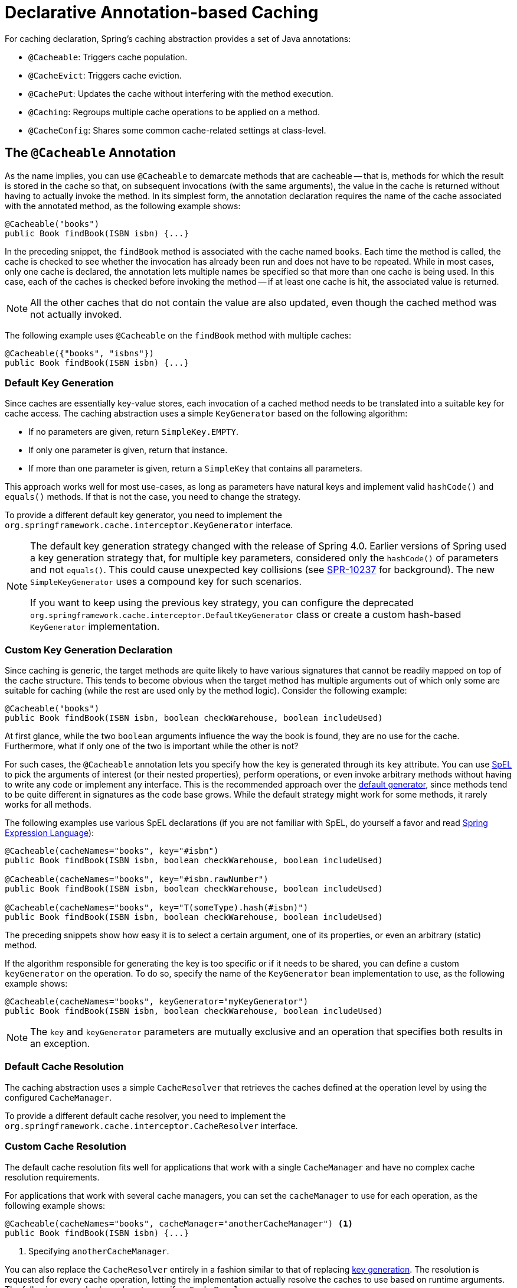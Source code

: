 [[cache-annotations]]
= Declarative Annotation-based Caching

For caching declaration, Spring's caching abstraction provides a set of Java annotations:

* `@Cacheable`: Triggers cache population.
* `@CacheEvict`: Triggers cache eviction.
* `@CachePut`: Updates the cache without interfering with the method execution.
* `@Caching`: Regroups multiple cache operations to be applied on a method.
* `@CacheConfig`: Shares some common cache-related settings at class-level.


[[cache-annotations-cacheable]]
== The `@Cacheable` Annotation

As the name implies, you can use `@Cacheable` to demarcate methods that are cacheable --
that is, methods for which the result is stored in the cache so that, on subsequent
invocations (with the same arguments), the value in the cache is returned without
having to actually invoke the method. In its simplest form, the annotation declaration
requires the name of the cache associated with the annotated method, as the following
example shows:

[source,java,indent=0,subs="verbatim,quotes"]
----
	@Cacheable("books")
	public Book findBook(ISBN isbn) {...}
----

In the preceding snippet, the `findBook` method is associated with the cache named `books`.
Each time the method is called, the cache is checked to see whether the invocation has
already been run and does not have to be repeated. While in most cases, only one
cache is declared, the annotation lets multiple names be specified so that more than one
cache is being used. In this case, each of the caches is checked before invoking the
method -- if at least one cache is hit, the associated value is returned.

NOTE: All the other caches that do not contain the value are also updated, even though
the cached method was not actually invoked.

The following example uses `@Cacheable` on the `findBook` method with multiple caches:

[source,java,indent=0,subs="verbatim,quotes"]
----
	@Cacheable({"books", "isbns"})
	public Book findBook(ISBN isbn) {...}
----

[[cache-annotations-cacheable-default-key]]
=== Default Key Generation

Since caches are essentially key-value stores, each invocation of a cached method
needs to be translated into a suitable key for cache access. The caching abstraction
uses a simple `KeyGenerator` based on the following algorithm:

* If no parameters are given, return `SimpleKey.EMPTY`.
* If only one parameter is given, return that instance.
* If more than one parameter is given, return a `SimpleKey` that contains all parameters.

This approach works well for most use-cases, as long as parameters have natural keys
and implement valid `hashCode()` and `equals()` methods. If that is not the case,
you need to change the strategy.

To provide a different default key generator, you need to implement the
`org.springframework.cache.interceptor.KeyGenerator` interface.

[NOTE]
====
The default key generation strategy changed with the release of Spring 4.0. Earlier
versions of Spring used a key generation strategy that, for multiple key parameters,
considered only the `hashCode()` of parameters and not `equals()`. This could cause
unexpected key collisions (see https://jira.spring.io/browse/SPR-10237[SPR-10237]
for background). The new `SimpleKeyGenerator` uses a compound key for such scenarios.

If you want to keep using the previous key strategy, you can configure the deprecated
`org.springframework.cache.interceptor.DefaultKeyGenerator` class or create a custom
hash-based `KeyGenerator` implementation.
====

[[cache-annotations-cacheable-key]]
=== Custom Key Generation Declaration

Since caching is generic, the target methods are quite likely to have various signatures
that cannot be readily mapped on top of the cache structure. This tends to become obvious
when the target method has multiple arguments out of which only some are suitable for
caching (while the rest are used only by the method logic). Consider the following example:

[source,java,indent=0,subs="verbatim,quotes"]
----
	@Cacheable("books")
	public Book findBook(ISBN isbn, boolean checkWarehouse, boolean includeUsed)
----

At first glance, while the two `boolean` arguments influence the way the book is found,
they are no use for the cache. Furthermore, what if only one of the two is important
while the other is not?

For such cases, the `@Cacheable` annotation lets you specify how the key is generated
through its `key` attribute. You can use xref:core/expressions.adoc[SpEL] to pick the
arguments of interest (or their nested properties), perform operations, or even
invoke arbitrary methods without having to write any code or implement any interface.
This is the recommended approach over the
xref:integration/cache/annotations.adoc#cache-annotations-cacheable-default-key[default generator],
since methods tend to be quite different in signatures as the code base grows. While the
default strategy might work for some methods, it rarely works for all methods.

The following examples use various SpEL declarations (if you are not familiar with SpEL,
do yourself a favor and read xref:core/expressions.adoc[Spring Expression Language]):

[source,java,indent=0,subs="verbatim,quotes"]
----
	@Cacheable(cacheNames="books", key="#isbn")
	public Book findBook(ISBN isbn, boolean checkWarehouse, boolean includeUsed)

	@Cacheable(cacheNames="books", key="#isbn.rawNumber")
	public Book findBook(ISBN isbn, boolean checkWarehouse, boolean includeUsed)

	@Cacheable(cacheNames="books", key="T(someType).hash(#isbn)")
	public Book findBook(ISBN isbn, boolean checkWarehouse, boolean includeUsed)
----

The preceding snippets show how easy it is to select a certain argument, one of its
properties, or even an arbitrary (static) method.

If the algorithm responsible for generating the key is too specific or if it needs
to be shared, you can define a custom `keyGenerator` on the operation. To do so,
specify the name of the `KeyGenerator` bean implementation to use, as the following
example shows:

[source,java,indent=0,subs="verbatim,quotes"]
----
	@Cacheable(cacheNames="books", keyGenerator="myKeyGenerator")
	public Book findBook(ISBN isbn, boolean checkWarehouse, boolean includeUsed)
----

NOTE: The `key` and `keyGenerator` parameters are mutually exclusive and an operation
that specifies both results in an exception.

[[cache-annotations-cacheable-default-cache-resolver]]
=== Default Cache Resolution

The caching abstraction uses a simple `CacheResolver` that retrieves the caches
defined at the operation level by using the configured `CacheManager`.

To provide a different default cache resolver, you need to implement the
`org.springframework.cache.interceptor.CacheResolver` interface.

[[cache-annotations-cacheable-cache-resolver]]
=== Custom Cache Resolution

The default cache resolution fits well for applications that work with a
single `CacheManager` and have no complex cache resolution requirements.

For applications that work with several cache managers, you can set the
`cacheManager` to use for each operation, as the following example shows:

[source,java,indent=0,subs="verbatim,quotes"]
----
	@Cacheable(cacheNames="books", cacheManager="anotherCacheManager") <1>
	public Book findBook(ISBN isbn) {...}
----
<1> Specifying `anotherCacheManager`.

You can also replace the `CacheResolver` entirely in a fashion similar to that of
replacing xref:integration/cache/annotations.adoc#cache-annotations-cacheable-key[key generation].
The resolution is requested for every cache operation, letting the implementation
actually resolve the caches to use based on runtime arguments. The following example
shows how to specify a `CacheResolver`:

[source,java,indent=0,subs="verbatim,quotes"]
----
	@Cacheable(cacheResolver="runtimeCacheResolver") <1>
	public Book findBook(ISBN isbn) {...}
----
<1> Specifying the `CacheResolver`.

[NOTE]
====
Since Spring 4.1, the `value` attribute of the cache annotations are no longer
mandatory, since this particular information can be provided by the `CacheResolver`
regardless of the content of the annotation.

Similarly to `key` and `keyGenerator`, the `cacheManager` and `cacheResolver`
parameters are mutually exclusive, and an operation specifying both
results in an exception, as a custom `CacheManager` is ignored by the
`CacheResolver` implementation. This is probably not what you expect.
====

[[cache-annotations-cacheable-synchronized]]
=== Synchronized Caching

In a multi-threaded environment, certain operations might be concurrently invoked for
the same argument (typically on startup). By default, the cache abstraction does not
lock anything, and the same value may be computed several times, defeating the purpose
of caching.

For those particular cases, you can use the `sync` attribute to instruct the underlying
cache provider to lock the cache entry while the value is being computed. As a result,
only one thread is busy computing the value, while the others are blocked until the entry
is updated in the cache. The following example shows how to use the `sync` attribute:

[source,java,indent=0,subs="verbatim,quotes"]
----
	@Cacheable(cacheNames="foos", sync=true) <1>
	public Foo executeExpensiveOperation(String id) {...}
----
<1> Using the `sync` attribute.

NOTE: This is an optional feature, and your favorite cache library may not support it.
All `CacheManager` implementations provided by the core framework support it. See the
documentation of your cache provider for more details.

[[cache-annotations-cacheable-reactive]]
=== Caching with CompletableFuture and Reactive Return Types

As of 6.1, cache annotations take `CompletableFuture` and reactive return types
into account, automatically adapting the cache interaction accordingly.

For a method returning a `CompletableFuture`, the object produced by that future
will be cached whenever it is complete, and the cache lookup for a cache hit will
be retrieved via a `CompletableFuture`:

[source,java,indent=0,subs="verbatim,quotes"]
----
	@Cacheable("books")
	public CompletableFuture<Book> findBook(ISBN isbn) {...}
----

For a method returning a Reactor `Mono`, the object emitted by that Reactive Streams
publisher will be cached whenever it is available, and the cache lookup for a cache
hit will be retrieved as a `Mono` (backed by a `CompletableFuture`):

[source,java,indent=0,subs="verbatim,quotes"]
----
	@Cacheable("books")
	public Mono<Book> findBook(ISBN isbn) {...}
----

For a method returning a Reactor `Flux`, the objects emitted by that Reactive Streams
publisher will be collected into a `List` and cached whenever that list is complete,
and the cache lookup for a cache hit will be retrieved as a `Flux` (backed by a
`CompletableFuture` for the cached `List` value):

[source,java,indent=0,subs="verbatim,quotes"]
----
	@Cacheable("books")
	public Flux<Book> findBooks(String author) {...}
----

Such `CompletableFuture` and reactive adaptation also works for synchronized caching,
computing the value only once in case of a concurrent cache miss:

[source,java,indent=0,subs="verbatim,quotes"]
----
	@Cacheable(cacheNames="foos", sync=true) <1>
	public CompletableFuture<Foo> executeExpensiveOperation(String id) {...}
----
<1> Using the `sync` attribute.

NOTE: In order for such an arrangement to work at runtime, the configured cache
needs to be capable of `CompletableFuture`-based retrieval. The Spring-provided
`ConcurrentMapCacheManager` automatically adapts to that retrieval style, and
`CaffeineCacheManager` natively supports it when its asynchronous cache mode is
enabled: set `setAsyncCacheMode(true)` on your `CaffeineCacheManager` instance.

[source,java,indent=0,subs="verbatim,quotes"]
----
	@Bean
	CacheManager cacheManager() {
		CaffeineCacheManager cacheManager = new CaffeineCacheManager();
		cacheManager.setCacheSpecification(...);
		cacheManager.setAsyncCacheMode(true);
		return cacheManager;
	}
----

Last but not least, be aware that annotation-driven caching is not appropriate
for sophisticated reactive interactions involving composition and back pressure.
If you choose to declare `@Cacheable` on specific reactive methods, consider the
impact of the rather coarse-granular cache interaction which simply stores the
emitted object for a `Mono` or even a pre-collected list of objects for a `Flux`.

[[cache-annotations-cacheable-condition]]
=== Conditional Caching

Sometimes, a method might not be suitable for caching all the time (for example, it might
depend on the given arguments). The cache annotations support such use cases through the
`condition` parameter, which takes a `SpEL` expression that is evaluated to either `true`
or `false`. If `true`, the method is cached. If not, it behaves as if the method is not
cached (that is, the method is invoked every time no matter what values are in the cache
or what arguments are used). For example, the following method is cached only if the
argument `name` has a length shorter than 32:

[source,java,indent=0,subs="verbatim,quotes"]
----
	@Cacheable(cacheNames="book", condition="#name.length() < 32") <1>
	public Book findBook(String name)
----
<1> Setting a condition on `@Cacheable`.

In addition to the `condition` parameter, you can use the `unless` parameter to veto the
adding of a value to the cache. Unlike `condition`, `unless` expressions are evaluated
after the method has been invoked. To expand on the previous example, perhaps we only
want to cache paperback books, as the following example does:

[source,java,indent=0,subs="verbatim,quotes"]
----
	@Cacheable(cacheNames="book", condition="#name.length() < 32", unless="#result.hardback") <1>
	public Book findBook(String name)
----
<1> Using the `unless` attribute to block hardbacks.

The cache abstraction supports `java.util.Optional` return types. If an `Optional` value
is _present_, it will be stored in the associated cache. If an `Optional` value is not
present, `null` will be stored in the associated cache. `#result` always refers to the
business entity and never a supported wrapper, so the previous example can be rewritten
as follows:

[source,java,indent=0,subs="verbatim,quotes"]
----
	@Cacheable(cacheNames="book", condition="#name.length() < 32", unless="#result?.hardback")
	public Optional<Book> findBook(String name)
----

Note that `#result` still refers to `Book` and not `Optional<Book>`. Since it might be
`null`, we use SpEL's xref:core/expressions/language-ref/operator-safe-navigation.adoc[safe navigation operator].

[[cache-spel-context]]
=== Available Caching SpEL Evaluation Context

Each `SpEL` expression evaluates against a dedicated xref:core/expressions/language-ref.adoc[`context`].
In addition to the built-in parameters, the framework provides dedicated caching-related
metadata, such as the argument names. The following table describes the items made
available to the context so that you can use them for key and conditional computations:

[[cache-spel-context-tbl]]
.Cache SpEL available metadata
|===
| Name| Location| Description| Example

| `methodName`
| Root object
| The name of the method being invoked
| `#root.methodName`

| `method`
| Root object
| The method being invoked
| `#root.method.name`

| `target`
| Root object
| The target object being invoked
| `#root.target`

| `targetClass`
| Root object
| The class of the target being invoked
| `#root.targetClass`

| `args`
| Root object
| The arguments (as array) used for invoking the target
| `#root.args[0]`

| `caches`
| Root object
| Collection of caches against which the current method is run
| `#root.caches[0].name`

| Argument name
| Evaluation context
| Name of any of the method arguments. If the names are not available
  (perhaps due to having no debug information), the argument names are also available under the `#a<#arg>`
  where `#arg` stands for the argument index (starting from `0`).
| `#iban` or `#a0` (you can also use `#p0` or `#p<#arg>` notation as an alias).

| `result`
| Evaluation context
| The result of the method call (the value to be cached). Only available in `unless`
  expressions, `cache put` expressions (to compute the `key`), or `cache evict`
  expressions (when `beforeInvocation` is `false`). For supported wrappers (such as
  `Optional`), `#result` refers to the actual object, not the wrapper.
| `#result`
|===


[[cache-annotations-put]]
== The `@CachePut` Annotation

When the cache needs to be updated without interfering with the method execution,
you can use the `@CachePut` annotation. That is, the method is always invoked and its
result is placed into the cache (according to the `@CachePut` options). It supports
the same options as `@Cacheable` and should be used for cache population rather than
method flow optimization. The following example uses the `@CachePut` annotation:

[source,java,indent=0,subs="verbatim,quotes"]
----
	@CachePut(cacheNames="book", key="#isbn")
	public Book updateBook(ISBN isbn, BookDescriptor descriptor)
----

IMPORTANT: Using `@CachePut` and `@Cacheable` annotations on the same method is generally
strongly discouraged because they have different behaviors. While the latter causes the
method invocation to be skipped by using the cache, the former forces the invocation in
order to run a cache update. This leads to unexpected behavior and, with the exception
of specific corner-cases (such as annotations having conditions that exclude them from each
other), such declarations should be avoided. Note also that such conditions should not rely
on the result object (that is, the `#result` variable), as these are validated up-front to
confirm the exclusion.

As of 6.1, `@CachePut` takes `CompletableFuture` and reactive return types into account,
performing the put operation whenever the produced object is available.


[[cache-annotations-evict]]
== The `@CacheEvict` Annotation

The cache abstraction allows not just population of a cache store but also eviction.
This process is useful for removing stale or unused data from the cache. As opposed to
`@Cacheable`, `@CacheEvict` demarcates methods that perform cache
eviction (that is, methods that act as triggers for removing data from the cache).
Similarly to its sibling, `@CacheEvict` requires specifying one or more caches
that are affected by the action, allows a custom cache and key resolution or a
condition to be specified, and features an extra parameter
(`allEntries`) that indicates whether a cache-wide eviction needs to be performed
rather than just an entry eviction (based on the key). The following example evicts
all entries from the `books` cache:

[source,java,indent=0,subs="verbatim,quotes"]
----
	@CacheEvict(cacheNames="books", allEntries=true) <1>
	public void loadBooks(InputStream batch)
----
<1> Using the `allEntries` attribute to evict all entries from the cache.

This option comes in handy when an entire cache region needs to be cleared out.
Rather than evicting each entry (which would take a long time, since it is inefficient),
all the entries are removed in one operation, as the preceding example shows.
Note that the framework ignores any key specified in this scenario as it does not apply
(the entire cache is evicted, not only one entry).

You can also indicate whether the eviction should occur after (the default) or before
the method is invoked by using the `beforeInvocation` attribute. The former provides the
same semantics as the rest of the annotations: Once the method completes successfully,
an action (in this case, eviction) on the cache is run. If the method does not
run (as it might be cached) or an exception is thrown, the eviction does not occur.
The latter (`beforeInvocation=true`) causes the eviction to always occur before the
method is invoked. This is useful in cases where the eviction does not need to be tied
to the method outcome.

Note that `void` methods can be used with `@CacheEvict` - as the methods act as a
trigger, the return values are ignored (as they do not interact with the cache). This is
not the case with `@Cacheable` which adds data to the cache or updates data in the cache
and, thus, requires a result.

As of 6.1, `@CacheEvict` takes `CompletableFuture` and reactive return types into account,
performing an after-invocation evict operation whenever processing has completed.


[[cache-annotations-caching]]
== The `@Caching` Annotation

Sometimes, multiple annotations of the same type (such as `@CacheEvict` or
`@CachePut`) need to be specified -- for example, because the condition or the key
expression is different between different caches. `@Caching` lets multiple nested
`@Cacheable`, `@CachePut`, and `@CacheEvict` annotations be used on the same method.
The following example uses two `@CacheEvict` annotations:

[source,java,indent=0,subs="verbatim,quotes"]
----
	@Caching(evict = { @CacheEvict("primary"), @CacheEvict(cacheNames="secondary", key="#p0") })
	public Book importBooks(String deposit, Date date)
----


[[cache-annotations-config]]
== The `@CacheConfig` Annotation

So far, we have seen that caching operations offer many customization options and that
you can set these options for each operation. However, some of the customization options
can be tedious to configure if they apply to all operations of the class. For
instance, specifying the name of the cache to use for every cache operation of the
class can be replaced by a single class-level definition. This is where `@CacheConfig`
comes into play. The following examples uses `@CacheConfig` to set the name of the cache:

[source,java,indent=0,subs="verbatim,quotes"]
----
	@CacheConfig("books") <1>
	public class BookRepositoryImpl implements BookRepository {

		@Cacheable
		public Book findBook(ISBN isbn) {...}
	}
----
<1> Using `@CacheConfig` to set the name of the cache.

`@CacheConfig` is a class-level annotation that allows sharing the cache names,
the custom `KeyGenerator`, the custom `CacheManager`, and the custom `CacheResolver`.
Placing this annotation on the class does not turn on any caching operation.

An operation-level customization always overrides a customization set on `@CacheConfig`.
Therefore, this gives three levels of customizations for each cache operation:

* Globally configured, e.g. through `CachingConfigurer`: see next section.
* At the class level, using `@CacheConfig`.
* At the operation level.

NOTE: Provider-specific settings are typically available on the `CacheManager` bean,
e.g. on `CaffeineCacheManager`. These are effectively also global.


[[cache-annotation-enable]]
== Enabling Caching Annotations

It is important to note that even though declaring the cache annotations does not
automatically trigger their actions - like many things in Spring, the feature has to be
declaratively enabled (which means if you ever suspect caching is to blame, you can
disable it by removing only one configuration line rather than all the annotations in
your code).

To enable caching annotations add the annotation `@EnableCaching` to one of your
`@Configuration` classes:

[source,java,indent=0,subs="verbatim,quotes"]
----
	@Configuration
	@EnableCaching
	public class AppConfig {

		@Bean
		CacheManager cacheManager() {
			CaffeineCacheManager cacheManager = new CaffeineCacheManager();
			cacheManager.setCacheSpecification(...);
			return cacheManager;
		}
	}
----

Alternatively, for XML configuration you can use the `cache:annotation-driven` element:

[source,xml,indent=0,subs="verbatim,quotes"]
----
	<beans xmlns="http://www.springframework.org/schema/beans"
		xmlns:xsi="http://www.w3.org/2001/XMLSchema-instance"
		xmlns:cache="http://www.springframework.org/schema/cache"
		xsi:schemaLocation="
			http://www.springframework.org/schema/beans https://www.springframework.org/schema/beans/spring-beans.xsd
			http://www.springframework.org/schema/cache https://www.springframework.org/schema/cache/spring-cache.xsd">

		<cache:annotation-driven/>

		<bean id="cacheManager" class="org.springframework.cache.caffeine.CaffeineCacheManager">
			<property name="cacheSpecification" value="..."/>
		</bean>
	</beans>
----

Both the `cache:annotation-driven` element and the `@EnableCaching` annotation let you
specify various options that influence the way the caching behavior is added to the
application through AOP. The configuration is intentionally similar with that of
xref:data-access/transaction/declarative/annotations.adoc#tx-annotation-driven-settings[`@Transactional`].

NOTE: The default advice mode for processing caching annotations is `proxy`, which allows
for interception of calls through the proxy only. Local calls within the same class
cannot get intercepted that way. For a more advanced mode of interception, consider
switching to `aspectj` mode in combination with compile-time or load-time weaving.

NOTE: For more detail about advanced customizations (using Java configuration) that are
required to implement `CachingConfigurer`, see the
{spring-framework-api}/cache/annotation/CachingConfigurer.html[javadoc].

[[cache-annotation-driven-settings]]
.Cache annotation settings
[cols="1,1,1,3"]
|===
| XML Attribute | Annotation Attribute | Default | Description

| `cache-manager`
| N/A (see the {spring-framework-api}/cache/annotation/CachingConfigurer.html[`CachingConfigurer`] javadoc)
| `cacheManager`
| The name of the cache manager to use. A default `CacheResolver` is initialized behind
  the scenes with this cache manager (or `cacheManager` if not set). For more
  fine-grained management of the cache resolution, consider setting the 'cache-resolver'
  attribute.

| `cache-resolver`
| N/A (see the {spring-framework-api}/cache/annotation/CachingConfigurer.html[`CachingConfigurer`] javadoc)
| A `SimpleCacheResolver` using the configured `cacheManager`.
| The bean name of the CacheResolver that is to be used to resolve the backing caches.
  This attribute is not required and needs to be specified only as an alternative to
  the 'cache-manager' attribute.

| `key-generator`
| N/A (see the {spring-framework-api}/cache/annotation/CachingConfigurer.html[`CachingConfigurer`] javadoc)
| `SimpleKeyGenerator`
| Name of the custom key generator to use.

| `error-handler`
| N/A (see the {spring-framework-api}/cache/annotation/CachingConfigurer.html[`CachingConfigurer`] javadoc)
| `SimpleCacheErrorHandler`
| The name of the custom cache error handler to use. By default, any exception thrown during
  a cache related operation is thrown back at the client.

| `mode`
| `mode`
| `proxy`
| The default mode (`proxy`) processes annotated beans to be proxied by using Spring's AOP
  framework (following proxy semantics, as discussed earlier, applying to method calls
  coming in through the proxy only). The alternative mode (`aspectj`) instead weaves the
  affected classes with Spring's AspectJ caching aspect, modifying the target class byte
  code to apply to any kind of method call. AspectJ weaving requires `spring-aspects.jar`
  in the classpath as well as load-time weaving (or compile-time weaving) enabled. (See
  xref:core/aop/using-aspectj.adoc#aop-aj-ltw-spring[Spring configuration] for details on how to set up
  load-time weaving.)

| `proxy-target-class`
| `proxyTargetClass`
| `false`
| Applies to proxy mode only. Controls what type of caching proxies are created for
  classes annotated with the `@Cacheable` or `@CacheEvict` annotations. If the
  `proxy-target-class` attribute is set to `true`, class-based proxies are created.
  If `proxy-target-class` is `false` or if the attribute is omitted, standard JDK
  interface-based proxies are created. (See xref:core/aop/proxying.adoc[Proxying Mechanisms]
  for a detailed examination of the different proxy types.)

| `order`
| `order`
| Ordered.LOWEST_PRECEDENCE
| Defines the order of the cache advice that is applied to beans annotated with
  `@Cacheable` or `@CacheEvict`. (For more information about the rules related to
  ordering AOP advice, see xref:core/aop/ataspectj/advice.adoc#aop-ataspectj-advice-ordering[Advice Ordering].)
  No specified ordering means that the AOP subsystem determines the order of the advice.
|===

NOTE: `<cache:annotation-driven/>` looks for `@Cacheable/@CachePut/@CacheEvict/@Caching`
only on beans in the same application context in which it is defined. This means that,
if you put `<cache:annotation-driven/>` in a `WebApplicationContext` for a
`DispatcherServlet`, it checks for beans only in your controllers, not your services.
See xref:web/webmvc/mvc-servlet.adoc[the MVC section] for more information.

.Method visibility and cache annotations
****
When you use proxies, you should apply the cache annotations only to methods with
public visibility. If you do annotate protected, private, or package-visible methods
with these annotations, no error is raised, but the annotated method does not exhibit
the configured caching settings. Consider using AspectJ (see the rest of this section)
if you need to annotate non-public methods, as it changes the bytecode itself.
****

TIP: Spring recommends that you only annotate concrete classes (and methods of concrete
classes) with the `@Cache{asterisk}` annotations, as opposed to annotating interfaces.
You certainly can place an `@Cache{asterisk}` annotation on an interface (or an interface
method), but this works only if you use the proxy mode (`mode="proxy"`). If you use the
weaving-based aspect (`mode="aspectj"`), the caching settings are not recognized on
interface-level declarations by the weaving infrastructure.

NOTE: In proxy mode (the default), only external method calls coming in through the
proxy are intercepted. This means that self-invocation (in effect, a method within the
target object that calls another method of the target object) does not lead to actual
caching at runtime even if the invoked method is marked with `@Cacheable`. Consider
using the `aspectj` mode in this case. Also, the proxy must be fully initialized to
provide the expected behavior, so you should not rely on this feature in your
initialization code (that is, `@PostConstruct`).


[[cache-annotation-stereotype]]
== Using Custom Annotations

.Custom annotation and AspectJ
****
This feature works only with the proxy-based approach but can be enabled
with a bit of extra effort by using AspectJ.

The `spring-aspects` module defines an aspect for the standard annotations only.
If you have defined your own annotations, you also need to define an aspect for
those. Check `AnnotationCacheAspect` for an example.
****

The caching abstraction lets you use your own annotations to identify what method
triggers cache population or eviction. This is quite handy as a template mechanism,
as it eliminates the need to duplicate cache annotation declarations, which is
especially useful if the key or condition are specified or if the foreign imports
(`org.springframework`) are not allowed in your code base. Similarly to the rest
of the xref:core/beans/classpath-scanning.adoc#beans-stereotype-annotations[stereotype] annotations, you can
use `@Cacheable`, `@CachePut`, `@CacheEvict`, and `@CacheConfig` as
xref:core/beans/classpath-scanning.adoc#beans-meta-annotations[meta-annotations] (that is, annotations that
can annotate other annotations). In the following example, we replace a common
`@Cacheable` declaration with our own custom annotation:

[source,java,indent=0,subs="verbatim,quotes"]
----
	@Retention(RetentionPolicy.RUNTIME)
	@Target({ElementType.METHOD})
	@Cacheable(cacheNames="books", key="#isbn")
	public @interface SlowService {
	}
----

In the preceding example, we have defined our own `SlowService` annotation,
which itself is annotated with `@Cacheable`. Now we can replace the following code:

[source,java,indent=0,subs="verbatim,quotes"]
----
	@Cacheable(cacheNames="books", key="#isbn")
	public Book findBook(ISBN isbn, boolean checkWarehouse, boolean includeUsed)
----

The following example shows the custom annotation with which we can replace the
preceding code:

[source,java,indent=0,subs="verbatim,quotes"]
----
	@SlowService
	public Book findBook(ISBN isbn, boolean checkWarehouse, boolean includeUsed)
----

Even though `@SlowService` is not a Spring annotation, the container automatically picks
up its declaration at runtime and understands its meaning. Note that, as mentioned
xref:integration/cache/annotations.adoc#cache-annotation-enable[earlier], annotation-driven behavior needs to be enabled.



